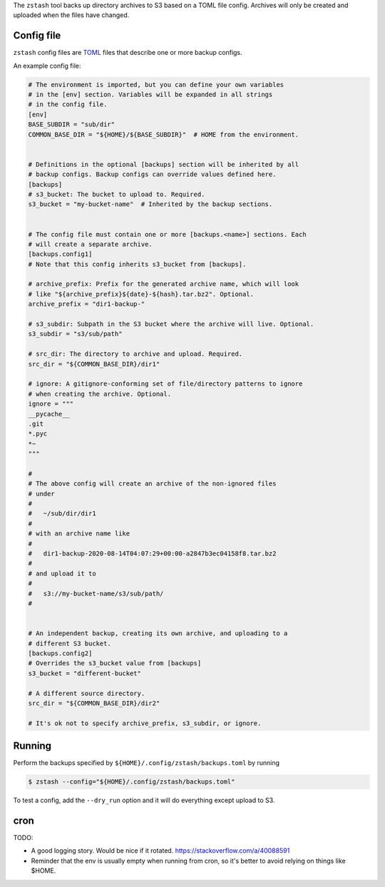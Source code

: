 The ``zstash`` tool backs up directory archives to S3 based on a TOML file
config. Archives will only be created and uploaded when the files have
changed.

Config file
-----------

``zstash`` config files are `TOML <https://toml.io/en/>`_ files that
describe one or more backup configs.

An example config file:

.. code-block:: toml

    # The environment is imported, but you can define your own variables
    # in the [env] section. Variables will be expanded in all strings
    # in the config file.
    [env]
    BASE_SUBDIR = "sub/dir"
    COMMON_BASE_DIR = "${HOME}/${BASE_SUBDIR}"  # HOME from the environment.


    # Definitions in the optional [backups] section will be inherited by all
    # backup configs. Backup configs can override values defined here.
    [backups]
    # s3_bucket: The bucket to upload to. Required.
    s3_bucket = "my-bucket-name"  # Inherited by the backup sections.


    # The config file must contain one or more [backups.<name>] sections. Each
    # will create a separate archive.
    [backups.config1]
    # Note that this config inherits s3_bucket from [backups].

    # archive_prefix: Prefix for the generated archive name, which will look
    # like "${archive_prefix}${date}-${hash}.tar.bz2". Optional.
    archive_prefix = "dir1-backup-"

    # s3_subdir: Subpath in the S3 bucket where the archive will live. Optional.
    s3_subdir = "s3/sub/path"

    # src_dir: The directory to archive and upload. Required.
    src_dir = "${COMMON_BASE_DIR}/dir1"

    # ignore: A gitignore-conforming set of file/directory patterns to ignore
    # when creating the archive. Optional.
    ignore = """
    __pycache__
    .git
    *.pyc
    *~
    """

    #
    # The above config will create an archive of the non-ignored files
    # under
    #
    #   ~/sub/dir/dir1
    #
    # with an archive name like
    #
    #   dir1-backup-2020-08-14T04:07:29+00:00-a2847b3ec04158f8.tar.bz2
    #
    # and upload it to
    #
    #   s3://my-bucket-name/s3/sub/path/
    #


    # An independent backup, creating its own archive, and uploading to a
    # different S3 bucket.
    [backups.config2]
    # Overrides the s3_bucket value from [backups]
    s3_bucket = "different-bucket"

    # A different source directory.
    src_dir = "${COMMON_BASE_DIR}/dir2"

    # It's ok not to specify archive_prefix, s3_subdir, or ignore.

Running
-------

Perform the backups specified by ``${HOME}/.config/zstash/backups.toml`` by
running

.. code-block:: shell

    $ zstash --config="${HOME}/.config/zstash/backups.toml"


To test a config, add the ``--dry_run`` option and it will do everything
except upload to S3.

cron
----

TODO:

* A good logging story. Would be nice if it rotated.
  https://stackoverflow.com/a/40088591
* Reminder that the env is usually empty when running from cron, so it's
  better to avoid relying on things like $HOME.
